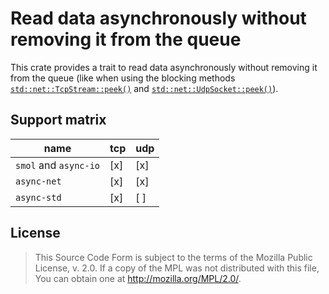 #+OPTIONS: toc:nil

* Read data asynchronously without removing it from the queue
[[https://github.com/r3v2d0g/async-peek/blob/main/LICENSE.txt][https://img.shields.io/crates/l/async-peek.svg]]
[[https://crates.io/crates/async-peek][https://img.shields.io/crates/v/async-peek.svg]]
[[https://docs.rs/async-peek][https://docs.rs/async-peek/badge.svg]]

This crate provides a trait to read data asynchronously without removing it from the queue (like
when using the blocking methods [[https://doc.rust-lang.org/std/net/struct.TcpStream.html#method.peek][~std::net::TcpStream::peek()~]] and [[https://doc.rust-lang.org/std/net/struct.UdpSocket.html#method.peek][~std::net::UdpSocket::peek()~]]).

** Support matrix
| name                  | tcp | udp |
|-----------------------+-----+-----|
| ~smol~ and ~async-io~ | [x] | [x] |
| ~async-net~           | [x] | [x] |
| ~async-std~           | [x] | [ ] |

** License
#+BEGIN_QUOTE
This Source Code Form is subject to the terms of the Mozilla Public
License, v. 2.0. If a copy of the MPL was not distributed with this
file, You can obtain one at http://mozilla.org/MPL/2.0/.
#+END_QUOTE

